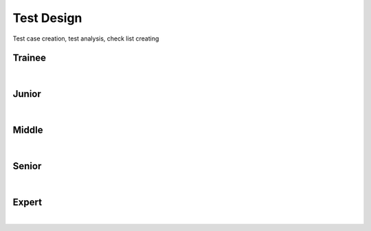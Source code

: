 Test Design
===========
Test case creation, test analysis, check list creating

Trainee
-------
| 

Junior
------
| 

Middle
------
| 

Senior
------
| 

Expert
------
| 